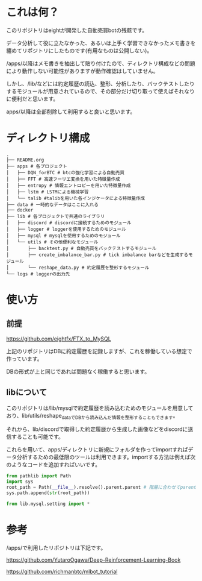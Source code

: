* これは何？
このリポジトリはeightが開発した自動売買botの残骸です。

データ分析して役に立たなかった、あるいは上手く学習できなかったメモ書きを纏めてリポジトリにしたものです(有用なものは公開しない)。

/apps/以降はメモ書きを抽出して貼り付けたので、ディレクトリ構成などの問題により動作しない可能性がありますが動作確認はしていません。

しかし、/lib/などには約定履歴の読込、整形、分析したり、バックテストしたりするモジュールが用意されているので、その部分だけ切り取って使えばそれなりに便利だと思います。

apps/以降は全部削除して利用すると良いと思います。

* ディレクトリ構成
#+begin_src 
.
├── README.org
├── apps # 各プロジェクト
│   ├── DQN_forBTC # btcの強化学習による自動売買
│   ├── FFT # 高速フーリエ変換を用いた特徴量作成
│   ├── entropy # 情報エントロピーを用いた特徴量作成
│   ├── lstm # LSTMによる機械学習
│   └── talib #talibを用いた各インジケータによる特徴量作成
├── data # 一時的なデータはここに入れる
├── docker
├── lib # 各プロジェクトで共通のライブラリ
│   ├── discord # discordに接続するためのモジュール
│   ├── logger # loggerを使用するためのモジュール
│   ├── mysql # mysqlを使用するためのモジュール
│   └── utils # その他便利なモジュール
│       ├── backtest.py # 自動売買をバックテストするモジュール
│       ├── create_imbalance_bar.py # tick imbalance barなどを生成するモジュール
│       └── reshape_data.py # 約定履歴を整形するモジュール
└── logs # loggerの出力先
#+end_src

* 使い方
** 前提
https://github.com/eightfx/FTX_to_MySQL

上記のリポジトリはDBに約定履歴を記録しますが、これを稼働している想定で作っています。

DBの形式が上と同じであれば問題なく稼働すると思います。

** libについて
このリポジトリは/lib/mysqlで約定履歴を読み込むためのモジュールを用意しており、lib/utils/reshape_dataでDBから読み込んだ情報を整形することもできます。

それから、lib/discordで取得した約定履歴から生成した画像などをdiscordに送信することも可能です。

これらを用いて、apps/ディレクトリに新規にフォルダを作ってimportすればデータ分析するための最低限のツールは利用できます。importする方法は例えば次のようなコードを追加すればいいです。

#+begin_src python
from pathlib import Path
import sys
root_path = Path(__file__).resolve().parent.parent # 階層に合わせてparentを調節する
sys.path.append(str(root_path))

from lib.mysql.setting import *
#+end_src




* 参考
/apps/で利用したリポジトリは下記です。

https://github.com/YutaroOgawa/Deep-Reinforcement-Learning-Book

https://github.com/richmanbtc/mlbot_tutorial
